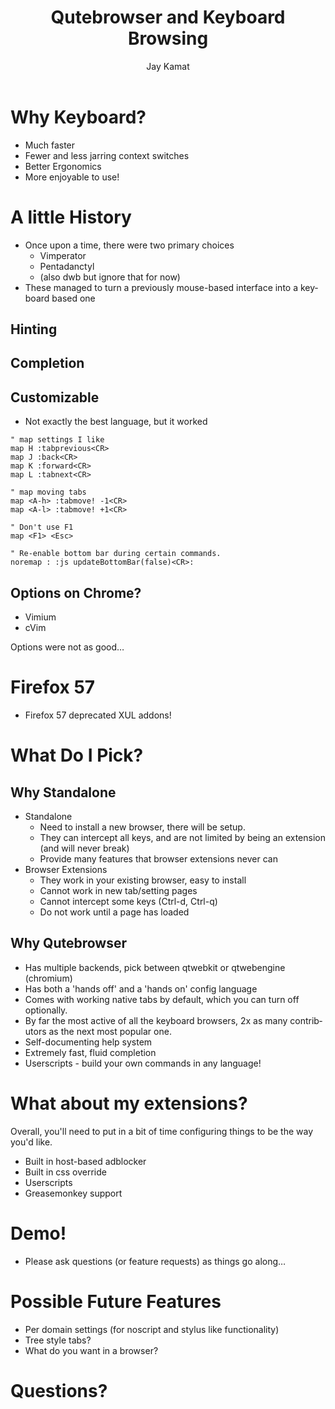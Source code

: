 #+TITLE: Qutebrowser and Keyboard Browsing
#+AUTHOR: Jay Kamat
#+EMAIL: jaygkamat@gmail.com
#+LANGUAGE: en
#+REVEAL_ROOT: http://cdn.jsdelivr.net/reveal.js/3.0.0/
#+REVEAL_THEME: black
#+REVEAL_SPEED: fast
#+REVEAL_TRANS: linear
#+REVEAL_MARGIN: 0.2
#+OPTIONS: toc:nil num:nil

* Why Keyboard?
- Much faster
- Fewer and less jarring context switches
- Better Ergonomics
- More enjoyable to use!

* A little History
- Once upon a time, there were two primary choices
  + Vimperator
  + Pentadanctyl
  + (also dwb but ignore that for now)
- These managed to turn a previously mouse-based interface into a keyboard based one
** Hinting
[[https://i.imgur.com/mSvFxDG.png]]
** Completion
[[https://i.imgur.com/TrjrgVU.png]]
** Customizable
- Not exactly the best language, but it worked
#+BEGIN_SRC vimrc
  " map settings I like
  map H :tabprevious<CR>
  map J :back<CR>
  map K :forward<CR>
  map L :tabnext<CR>

  " map moving tabs
  map <A-h> :tabmove! -1<CR>
  map <A-l> :tabmove! +1<CR>

  " Don't use F1
  map <F1> <Esc>

  " Re-enable bottom bar during certain commands.
  noremap : :js updateBottomBar(false)<CR>:
#+END_SRC
** Options on Chrome?
- Vimium
- cVim
Options were not as good...
* Firefox 57
- Firefox 57 deprecated XUL addons!

[[https://i.imgur.com/CcfuwGb.png]]

* What Do I Pick?
[[https://i.imgur.com/bTAy31X.png]]
** Why Standalone
- Standalone
  - Need to install a new browser, there will be setup.
  - They can intercept all keys, and are not limited by being an extension (and
    will never break)
  - Provide many features that browser extensions never can
- Browser Extensions
  - They work in your existing browser, easy to install
  - Cannot work in new tab/setting pages
  - Cannot intercept some keys (Ctrl-d, Ctrl-q)
  - Do not work until a page has loaded
** Why Qutebrowser
- Has multiple backends, pick between qtwebkit or qtwebengine (chromium)
- Has both a 'hands off' and a 'hands on' config language
- Comes with working native tabs by default, which you can turn off optionally.
- By far the most active of all the keyboard browsers, 2x as many contributors
  as the next most popular one.
- Self-documenting help system
- Extremely fast, fluid completion
- Userscripts - build your own commands in any language!
* What about my extensions?
Overall, you'll need to put in a bit of time configuring things to be the way
you'd like.
- Built in host-based adblocker
- Built in css override
- Userscripts
- Greasemonkey support
* Demo!
- Please ask questions (or feature requests) as things go along...

** Stuff to Go Over                                               :noexport:
*** Basic Browsing
- ~:open (-t)~
- completion
- bookmarks/quickmarks
- tab management
- ~:buffer~ alternative
- downloads
*** Intermediate Configuration
- Move tabbar to side
- Hide tabbar/statusbar when not tabbing
- Change colors of everything
- ~autoconfig.yml~ vs ~config.py~
*** Cool Settings
- lock fullscreen videos down to the page (~content.windowed_fullscreen~)
- searchengines, goes well with ddg bangs
*** Advanced Features
- ~:spawn~ to launch mpv on youtube
- readability userscript
- launch an external editor
- build a js cycler userscript

* Possible Future Features
- Per domain settings (for noscript and stylus like functionality)
- Tree style tabs?
- What do you want in a browser?

* Questions?
